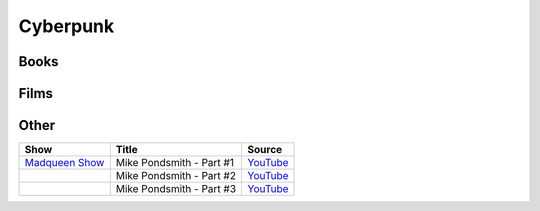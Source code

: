 .. _wkRbu9bIGT:

=======================================
Cyberpunk
=======================================

Books
---------------------------------------------------------------------------------------------------

.. csv-table::
    :file: _include/cyberpunk-books.csv
    :header-rows: 1


Films
---------------------------------------------------------------------------------------------------

.. csv-table::
    :file: _include/cyberpunk-films.csv
    :header-rows: 1


Other
---------------------------------------------------------------------------------------------------

.. list-table::
    :header-rows: 1

    * - Show
      - Title
      - Source

    * - `Madqueen Show <https://www.youtube.com/channel/UC0G5rpOFcY6pOdtKsCE0p2A>`_
      - Mike Pondsmith - Part #1
      - `YouTube <https://youtu.be/EP7a9rnR2WE>`_

    * -
      - Mike Pondsmith - Part #2
      - `YouTube <https://youtu.be/Eo0Muytqrv0>`_

    * -
      - Mike Pondsmith - Part #3
      - `YouTube <https://youtu.be/DIt4y3T2t18>`_
